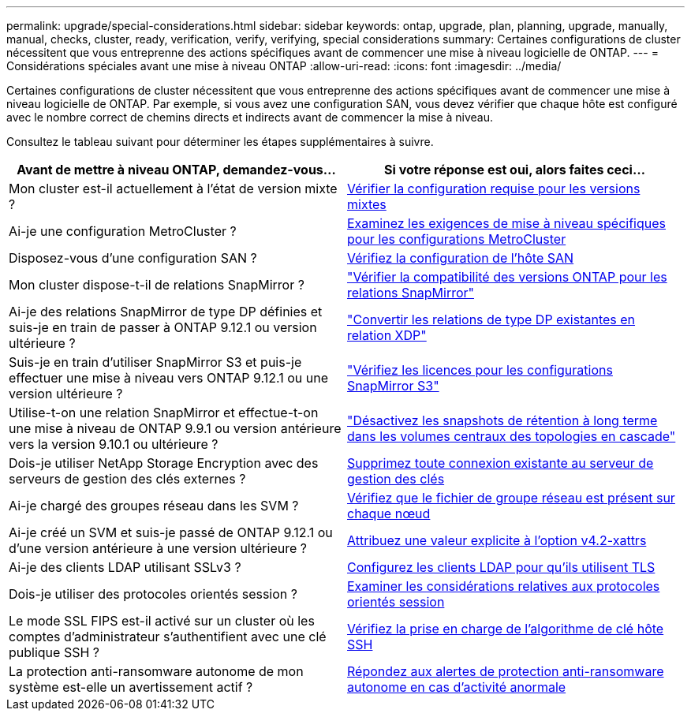 ---
permalink: upgrade/special-considerations.html 
sidebar: sidebar 
keywords: ontap, upgrade, plan, planning, upgrade, manually, manual, checks, cluster, ready, verification, verify, verifying, special considerations 
summary: Certaines configurations de cluster nécessitent que vous entreprenne des actions spécifiques avant de commencer une mise à niveau logicielle de ONTAP. 
---
= Considérations spéciales avant une mise à niveau ONTAP
:allow-uri-read: 
:icons: font
:imagesdir: ../media/


[role="lead"]
Certaines configurations de cluster nécessitent que vous entreprenne des actions spécifiques avant de commencer une mise à niveau logicielle de ONTAP.  Par exemple, si vous avez une configuration SAN, vous devez vérifier que chaque hôte est configuré avec le nombre correct de chemins directs et indirects avant de commencer la mise à niveau.

Consultez le tableau suivant pour déterminer les étapes supplémentaires à suivre.

[cols="2*"]
|===
| Avant de mettre à niveau ONTAP, demandez-vous... | Si votre réponse est *oui*, alors faites ceci... 


| Mon cluster est-il actuellement à l'état de version mixte ? | xref:concept_mixed_version_requirements.html[Vérifier la configuration requise pour les versions mixtes] 


| Ai-je une configuration MetroCluster ?  a| 
xref:concept_upgrade_requirements_for_metrocluster_configurations.html[Examinez les exigences de mise à niveau spécifiques pour les configurations MetroCluster]



| Disposez-vous d'une configuration SAN ? | xref:task_verifying_the_san_configuration.html[Vérifiez la configuration de l'hôte SAN] 


| Mon cluster dispose-t-il de relations SnapMirror ? | link:../data-protection/compatible-ontap-versions-snapmirror-concept.html["Vérifier la compatibilité des versions ONTAP pour les relations SnapMirror"] 


| Ai-je des relations SnapMirror de type DP définies et suis-je en train de passer à ONTAP 9.12.1 ou version ultérieure ? | link:../data-protection/convert-snapmirror-version-flexible-task.html["Convertir les relations de type DP existantes en relation XDP"] 


| Suis-je en train d'utiliser SnapMirror S3 et puis-je effectuer une mise à niveau vers ONTAP 9.12.1 ou une version ultérieure ? | link:considerations-for-s3-snapmirror-concept.html["Vérifiez les licences pour les configurations SnapMirror S3"] 


| Utilise-t-on une relation SnapMirror et effectue-t-on une mise à niveau de ONTAP 9.9.1 ou version antérieure vers la version 9.10.1 ou ultérieure ? | link:snapmirror-cascade-relationship-blocked.html["Désactivez les snapshots de rétention à long terme dans les volumes centraux des topologies en cascade"] 


| Dois-je utiliser NetApp Storage Encryption avec des serveurs de gestion des clés externes ? | xref:task-prep-node-upgrade-nse-with-ext-kmip-servers.html[Supprimez toute connexion existante au serveur de gestion des clés] 


| Ai-je chargé des groupes réseau dans les SVM ? | xref:task_verifying_that_the_netgroup_file_is_present_on_all_nodes.html[Vérifiez que le fichier de groupe réseau est présent sur chaque nœud] 


| Ai-je créé un SVM et suis-je passé de ONTAP 9.12.1 ou d'une version antérieure à une version ultérieure ? | xref:task_verifying_that_the_netgroup_file_is_present_on_all_nodes.html[Attribuez une valeur explicite à l'option v4.2-xattrs] 


| Ai-je des clients LDAP utilisant SSLv3 ? | xref:task_configuring_ldap_clients_to_use_tls_for_highest_security.html[Configurez les clients LDAP pour qu'ils utilisent TLS] 


| Dois-je utiliser des protocoles orientés session ? | xref:concept_considerations_for_session_oriented_protocols.html[Examiner les considérations relatives aux protocoles orientés session] 


| Le mode SSL FIPS est-il activé sur un cluster où les comptes d'administrateur s'authentifient avec une clé publique SSH ? | xref:considerations-authenticate-ssh-public-key-fips-concept.html[Vérifiez la prise en charge de l'algorithme de clé hôte SSH] 


| La protection anti-ransomware autonome de mon système est-elle un avertissement actif ? | xref:arp-warning-clear.html[Répondez aux alertes de protection anti-ransomware autonome en cas d'activité anormale] 
|===